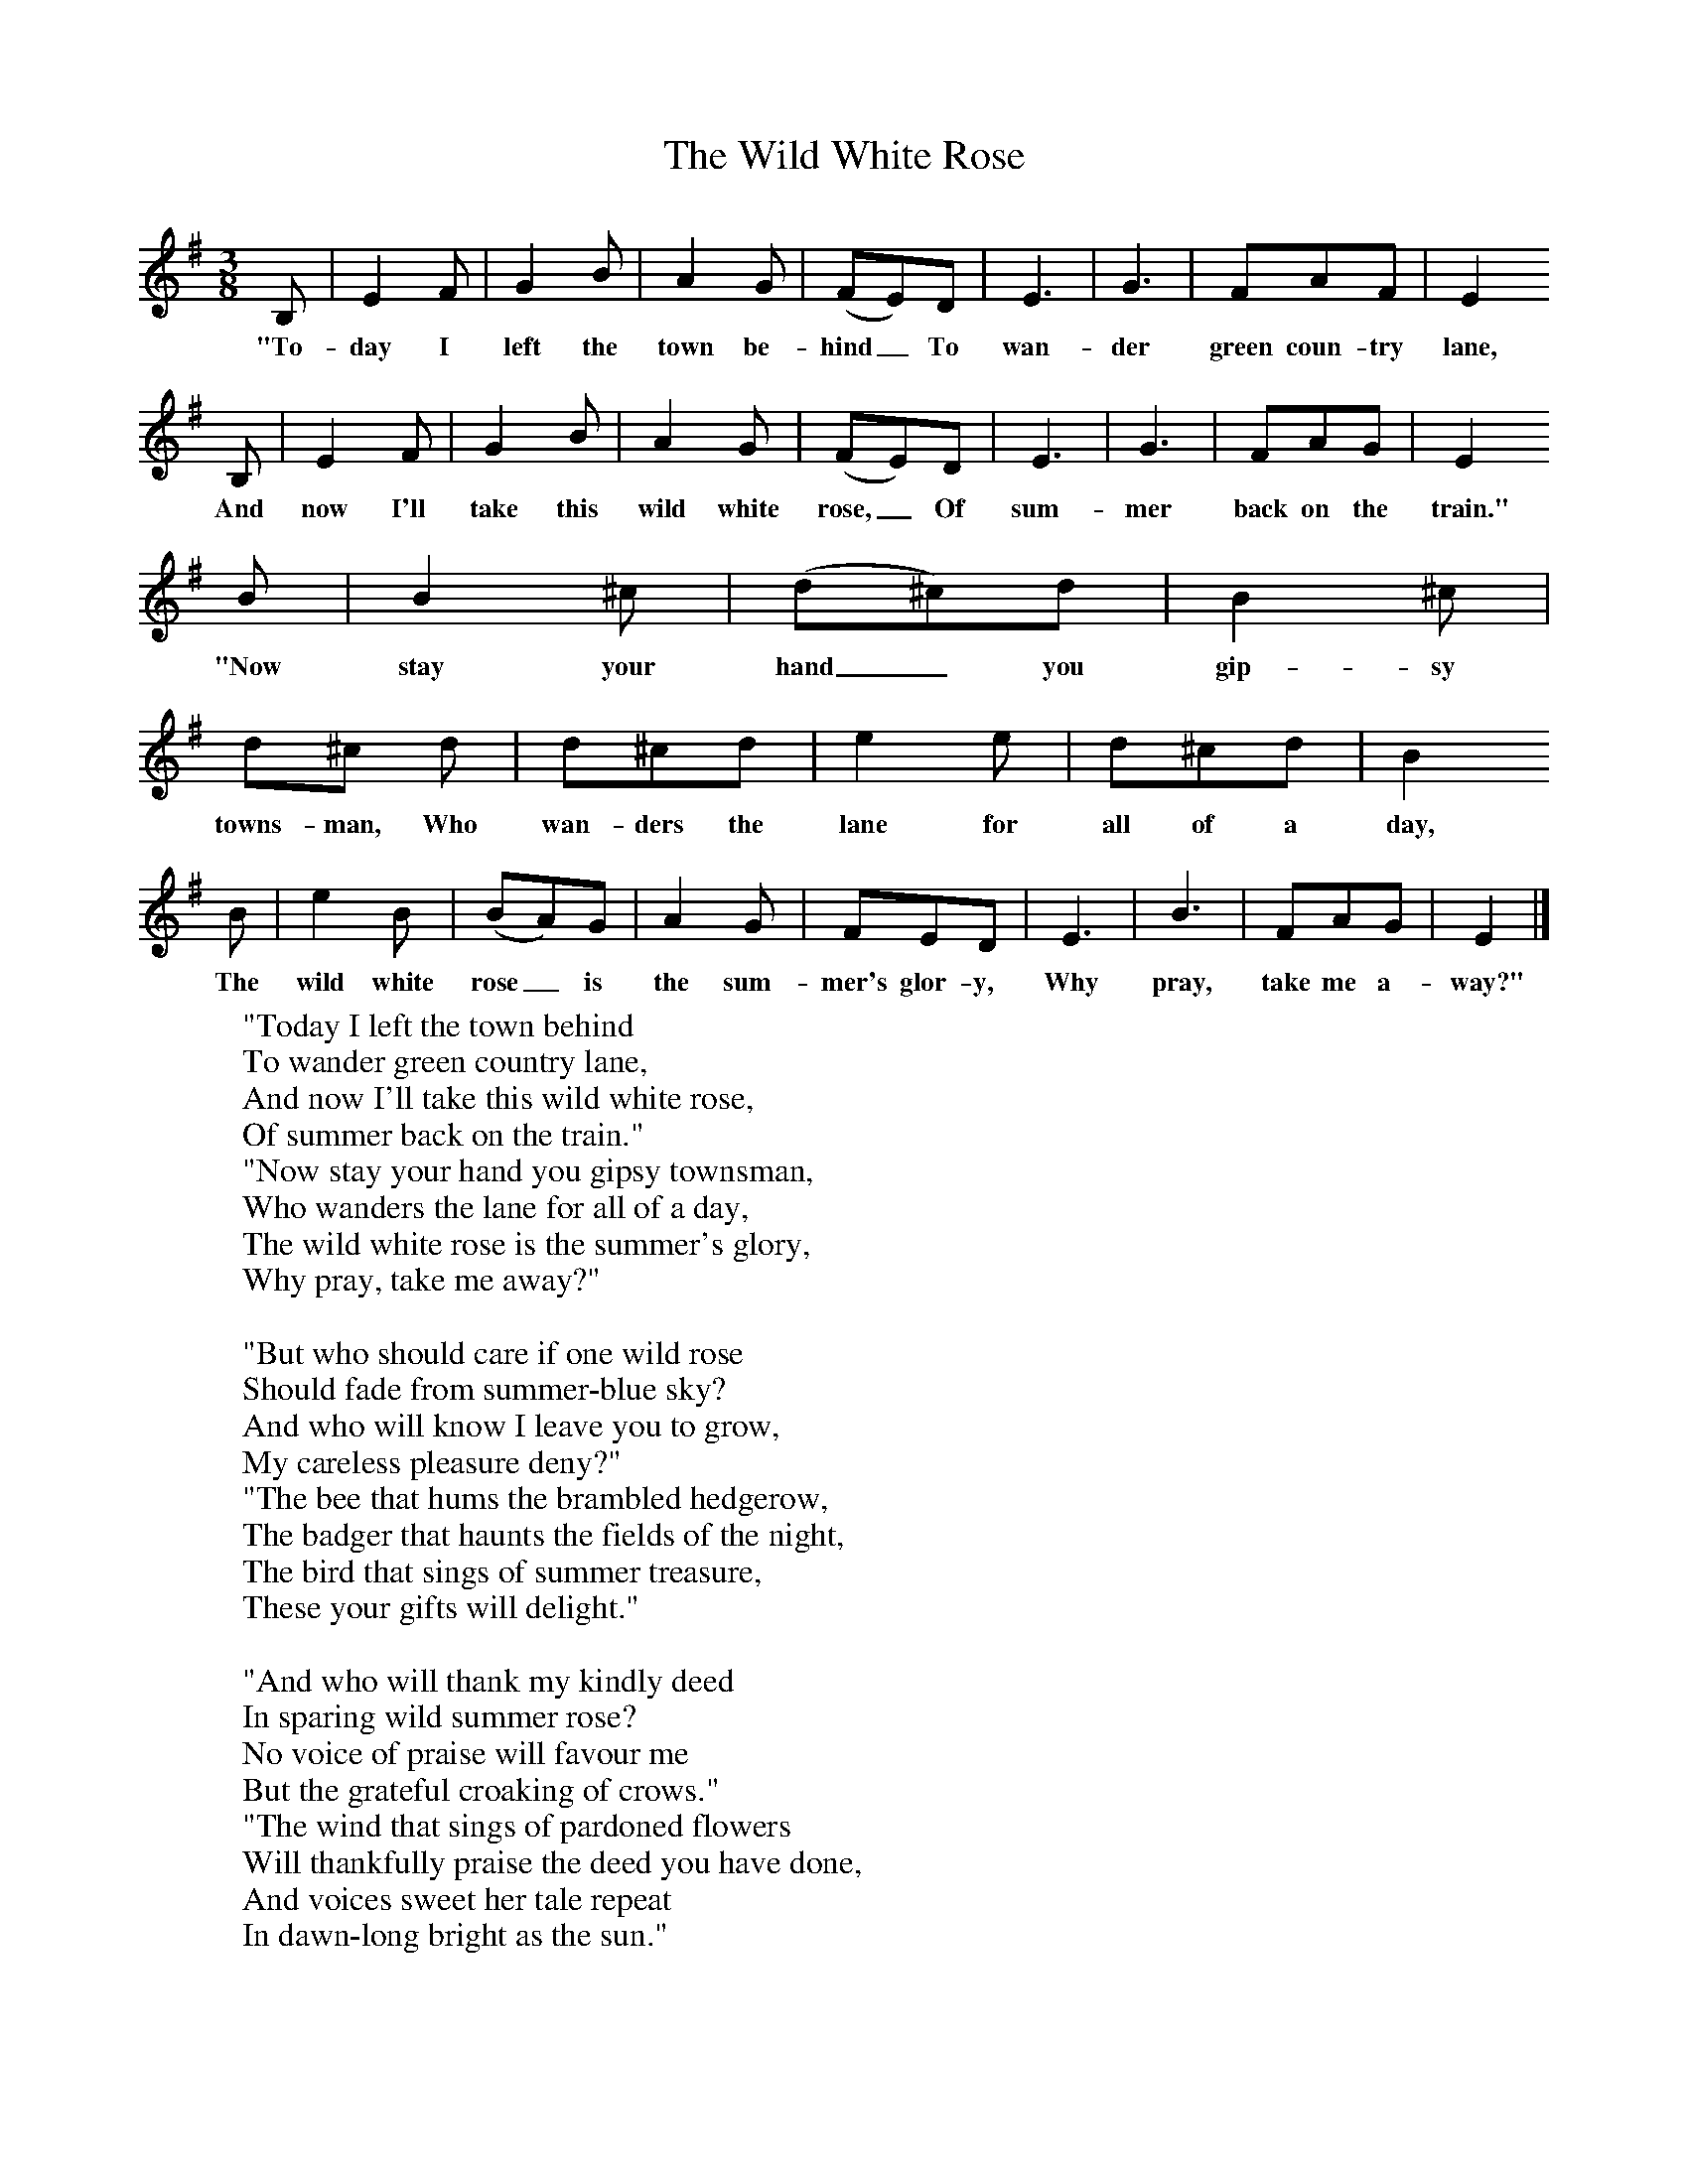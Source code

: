 X:1
T:The Wild White Rose
B:Singing Together, Summer 1976, BBC Publications
F:http://www.folkinfo.org/songs
M:3/8     %Meter
L:1/16     %
K:G
B,2 |E4 F2 |G4 B2 |A4 G2 | (F2E2)D2 |E6 |G6 |F2A2F2 | E4
w:"To-day I left the town be-hind_ To wan-der green coun-try lane,
 B,2 |E4 F2 |G4 B2 |A4 G2 | (F2E2)D2 |E6 |G6 |F2A2G2 | E4
w:And now I'll take this wild white rose,_ Of sum-mer back on the train."
B2 |B4 ^c2 |(d2^c2)d2 |B4 ^c2 | d2^c2 d2 |d2^c2d2 |e4 e2 |d2^c2d2 | B4
w:"Now stay your hand_ you gip-sy towns-man,  Who wan-ders the lane for all of a day,
 B2 |e4 B2 |(B2A2)G2 |A4 G2 | F2E2D2 |E6 |B6 |F2A2G2 | E4 |]
w:The wild white rose_ is the sum-mer's glor-y, Why pray, take me a-way?"
W:"Today I left the town behind
W:To wander green country lane,
W:And now I'll take this wild white rose,
W:Of summer back on the train."
W:"Now stay your hand you gipsy townsman,
W:Who wanders the lane for all of a day,
W:The wild white rose is the summer's glory,
W:Why pray, take me away?"
W:
W:"But who should care if one wild rose
W:Should fade from summer-blue sky?
W:And who will know I leave you to grow,
W:My careless pleasure deny?"
W:"The bee that hums the brambled hedgerow,
W:The badger that haunts the fields of the night,
W:The bird that sings of summer treasure,
W:These your gifts will delight."
W:
W:"And who will thank my kindly deed
W:In sparing wild summer rose?
W:No voice of praise will favour me
W:But the grateful croaking of crows."
W:"The wind that sings of pardoned flowers
W:Will thankfully praise the deed you have done,
W:And voices sweet her tale repeat
W:In dawn-long bright as the sun."
W:
W:"And should I turn my hand away,
W:The hedgerow leaving unflawed,
W:And should I spare one wild white rose,
W:What then shall be my reward?"
W:"When next you leave the town behind you,
W:In green country lane to take your delight,
W:The summer day will grace your way
W:With wild rose blossoming bright."
